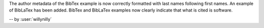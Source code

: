 The author metadata of the BibTex example is now correctly formatted with last names following first names.
An example of BibLaTex has been added.
BibTex and BibLaTex examples now clearly indicate that what is cited is software.

-- by :user:`willynilly`
